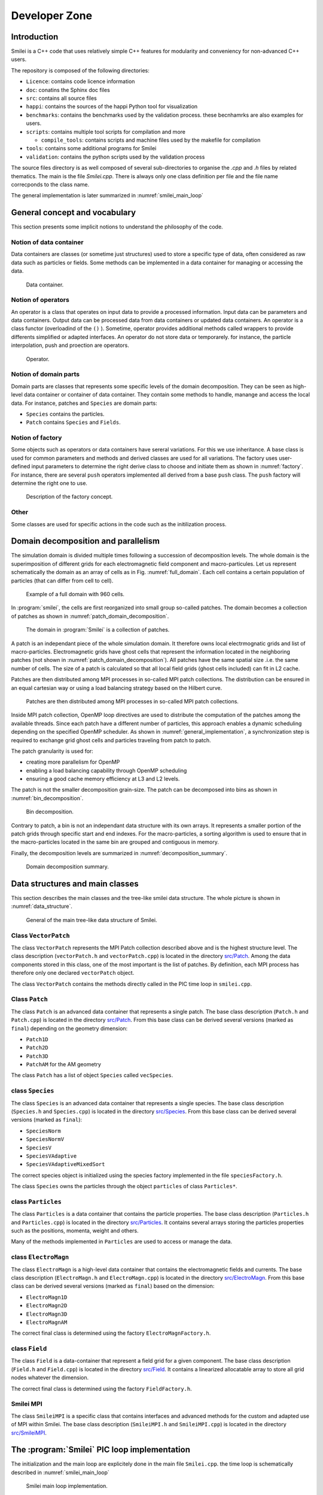 Developer Zone
***************

Introduction
^^^^^^^^^^^^^^^^^^^^^^^^^^^

Smilei is a C++ code that uses relatively simple C++ features for modularity
and conveniency for non-advanced C++ users.

The repository is composed of the following directories:

- ``Licence``: contains code licence information
- ``doc``: conatins the Sphinx doc files
- ``src``: contains all source files
- ``happi``: contains the sources of the happi Python tool for visualization
- ``benchmarks``: contains the benchmarks used by the validation process. these becnhamrks are also examples for users.
- ``scripts``: contains multiple tool scripts for compilation and more

  - ``compile_tools``: contains scripts and machine files used by the makefile for compilation

- ``tools``: contains some additional programs for Smilei
- ``validation``: contains the python scripts used by the validation process

The source files directory is as well composed of several sub-directories to organise the `.cpp` and `.h` files by related thematics.
The main is the file `Smilei.cpp`.
There is always only one class definition per file and the file name correcponds to the class name.

The general implementation is later summarized in :numref:`smilei_main_loop`

General concept and vocabulary
^^^^^^^^^^^^^^^^^^^^^^^^^^^^^^

This section presents some implicit notions to understand the philosophy of the code.

Notion of data container
""""""""""""""""""""""""""""""

Data containers are classes (or sometime just structures) used to store a specific type of data,
often considered as raw data such as particles or fields.
Some methods can be implemented in a data container for managing or accessing the data.

.. _dataContainer:

.. figure:: _static/figures/data_container.png
  :width: 8cm

  Data container.

Notion of operators
""""""""""""""""""""""""""""""

An operator is a class that operates on input data to provide a processed information.
Input data can be parameters and data containers.
Output data can be processed data from data containers or updated data containers.
An operator is a class functor (overloadind of the ``()`` ).
Sometime, operator provides additional methods called wrappers to provide differents simplified or adapted interfaces.
An operator do not store data or temporarely.
for instance, the particle interpolation, push and proection are operators.

.. _operator:

.. figure:: _static/figures/operator.png
  :width: 10cm

  Operator.

Notion of domain parts
""""""""""""""""""""""""""""""

Domain parts are classes that represents some specific levels of the domain decomposition.
They can be seen as high-level data container or container of data container.
They contain some methods to handle, manange and access the local data.
For instance, patches and ``Species`` are domain parts:

- ``Species`` contains the particles.
- ``Patch`` contains ``Species`` and ``Fields``.

Notion of factory
""""""""""""""""""""""""""""""

Some objects such as operators or data containers have sereral variations.
For this we use inheritance.
A base class is used for common parameters and methods and derived classes are used for all variations.
The factory uses user-defined input parameters to determine the right derive class to choose and initiate them as shown in :numref:`factory`.
For instance, there are several ``push`` operators implemented all derived from a base ``push`` class.
The ``push`` factory will determine the right one to use.

.. _factory:

.. figure:: _static/figures/factories.png
  :width: 15cm

  Description of the factory concept.

Other
""""""""""""""""""""""""""""""

Some classes are used for specific actions in the code such as the initilization process.

Domain decomposition and parallelism
^^^^^^^^^^^^^^^^^^^^^^^^^^^^^^^^^^^^^^

The simulation domain is divided multiple times following a succession of decomposition levels.
The whole domain is the superimposition of different grids for each electromagnetic field component
and macro-particules.
Let us represent schematically the domain as an array of cells as in Fig. :numref:`full_domain`.
Each cell contains a certain population of particles (that can differ from cell to cell).

.. _full_domain:

.. figure:: _static/figures/domain.png
  :width: 20cm

  Example of a full domain with 960 cells.

In :program:`smilei`, the cells are first reorganized into small group so-called patches.
The domain becomes a collection of patches as shown in :numref:`patch_domain_decomposition`.

.. _patch_domain_decomposition:

.. figure:: _static/figures/patch_domain_decomposition.png
  :width: 20cm

  The domain in :program:`Smilei` is a collection of patches.

A patch is an independant piece of the whole simulation domain.
It therefore owns local electrmognatic grids and list of macro-particles.
Electromagnetic grids have ghost cells that represent the information located in the neighboring patches (not shown in :numref:`patch_domain_decomposition`).
All patches have the same spatial size .i.e. the same number of cells.
The size of a patch is calculated so that all local field grids (ghost cells included) can fit in L2 cache.

Patches are then distributed among MPI processes in so-called MPI patch collections.
The distribution can be ensured in an equal cartesian way or using a load balancing strategy based on the Hilbert curve.

.. _mpi_patch_collection:

.. figure:: _static/figures/mpi_patch_collection.png
  :width: 20cm

  Patches are then distributed among MPI processes in so-called MPI patch collections.

Inside MPI patch collection, OpenMP loop directives are used to distribute the computation of the patches among the available threads.
Since each patch have a different number of particles, this approach enables a dynamic scheduling depending on the specified OpenMP scheduler.
As shown in :numref:`general_implementation`, a synchronization step is required to exchange grid ghost cells and particles traveling from patch to patch.

The patch granularity is used for:

- creating more parallelism for OpenMP
- enabling a load balancing capability through OpenMP scheduling
- ensuring a good cache memory efficiency at L3 and L2 levels.

The patch is not the smaller decomposition grain-size.
The patch can be decomposed into bins as shown in :numref:`bin_decomposition`.

.. _bin_decomposition:

.. figure:: _static/figures/bin_decomposition.png
  :width: 12cm

  Bin decomposition.

Contrary to patch, a bin is not an independant data structure with its own arrays.
It represents a smaller portion of the patch grids through specific start and end indexes.
For the macro-particles, a sorting algorithm is used to ensure that in the macro-particles
located in the same bin are grouped and contiguous in memory.

Finally, the decomposition levels are summarized in :numref:`decomposition_summary`.

.. _decomposition_summary:

.. figure:: _static/figures/decomposition_summary.png
  :width: 15cm

  Domain decomposition summary.

Data structures and main classes
^^^^^^^^^^^^^^^^^^^^^^^^^^^^^^^^^^^^^^^^^^^^^^^^^^^^

This section describes the main classes and the tree-like smilei data structure.
The whole picture is shown in :numref:`data_structure`.

.. _data_structure:

.. figure:: _static/figures/data_structure.png
  :width: 20cm

  General of the main tree-like data structure of Smilei.

Class ``VectorPatch``
""""""""""""""""""""""""""""""

The class ``VectorPatch`` represents the MPI Patch collection described above and is the highest structure level.
The class description (``vectorPatch.h`` and ``vectorPatch.cpp``) is located in the directory  `src/Patch <https://github.com/SmileiPIC/Smilei/tree/master/src/Patch>`_.
Among the data components stored in this class, one of the most important is the list of patches.
By definition, each MPI process has therefore only one declared ``vectorPatch`` object.

.. cpp:class:: VectorPatch

  .. cpp:member:: std::vector<Patch*> patches_

  *List of patches located in this MPI patch collection.*



The class ``VectorPatch`` contains the methods directly called in the PIC time loop in ``smilei.cpp``.

Class ``Patch``
""""""""""""""""""""""""""""""

The class ``Patch`` is an advanced data container that represents a single patch.
The base class description (``Patch.h`` and ``Patch.cpp``) is located in the directory  `src/Patch <https://github.com/SmileiPIC/Smilei/tree/master/src/Patch>`_.
From this base class can be derived several versions (marked as ``final``) depending on the geometry dimension:

- ``Patch1D``
- ``Patch2D``
- ``Patch3D``
- ``PatchAM`` for the AM geometry

The class ``Patch`` has a list of object ``Species`` called ``vecSpecies``.

.. cpp:class:: Patch

  .. cpp:member:: std::vector<Species*> vecSpecies

  *List of species in the patch*

  .. cpp:member:: ElectroMagn * EMfields

  *Electromagnetic fields and densities (E, B, J, rho) of the current Patch*

class ``Species``
""""""""""""""""""""""""""""""

The class ``Species`` is an advanced data container that represents a single species.
The base class description (``Species.h`` and ``Species.cpp``) is located in the directory  `src/Species <https://github.com/SmileiPIC/Smilei/tree/master/src/Species>`_.
From this base class can be derived several versions (marked as ``final``):

- ``SpeciesNorm``
- ``SpeciesNormV``
- ``SpeciesV``
- ``SpeciesVAdaptive``
- ``SpeciesVAdaptiveMixedSort``

The correct species object is initialized using the species factory implemented in the file ``speciesFactory.h``.

The class ``Species`` owns the particles through the object ``particles`` of class ``Particles*``.

.. cpp:class:: Species

  .. cpp:member:: Particles * particles

  *Vector containing all Particles of the considered Speciesh*

class ``Particles``
""""""""""""""""""""""""""""""

The class ``Particles`` is a data container that contains the particle properties.
The base class description (``Particles.h`` and ``Particles.cpp``) is located in the directory  `src/Particles <https://github.com/SmileiPIC/Smilei/tree/master/src/Particles>`_.
It contains several arrays storing the particles properties such as the positions, momenta, weight and others.

.. cpp:class:: Particles

  .. cpp:member:: std::vector< std::vector<double> > Position

  *Array containing the particle position*

  .. cpp:member:: std::vector< std::vector<double> > Momentum

  *Array containing the particle moments*

  .. cpp:member:: std::vector< double > Weight

  *Containing the particle weight: equivalent to a charge density*

  .. cpp:member:: std::vector< double > Chi

  *containing the particle quantum parameter*

  .. cpp:member:: std::vector< double > Tau

  *Incremental optical depth for the Monte-Carlo process*

  .. cpp:member:: std::vector< short > Charge

  *Charge state of the particle (multiples of e>0)*

  .. cpp:member:: std::vector< uint64_t > Id

  *Id of the particle*

  .. cpp:member:: std::vector< int > cell_keys

  *cell_keys of the particle*

Many of the methods implemented in ``Particles`` are used to access or manage the data.

class ``ElectroMagn``
""""""""""""""""""""""""""""""

The class ``ElectroMagn`` is a high-level data container that contains the electromagnetic fields and currents.
The base class description (``ElectroMagn.h`` and ``ElectroMagn.cpp``) is located in the directory  `src/ElectroMagn <https://github.com/SmileiPIC/Smilei/tree/master/src/ElectroMagn>`_.
From this base class can be derived several versions (marked as ``final``) based on the dimension:

- ``ElectroMagn1D``
- ``ElectroMagn2D``
- ``ElectroMagn3D``
- ``ElectroMagnAM``

The correct final class is determined using the factory ``ElectroMagnFactory.h``.

.. cpp:class:: ElectroMagn

  .. cpp:member:: Field * Ex_

  *x-component of the electric field*

class ``Field``
""""""""""""""""""""""""""""""

The class ``Field`` is a data-container that represent a field grid for a given component.
The base class description (``Field.h`` and ``Field.cpp``) is located in the directory  `src/Field <https://github.com/SmileiPIC/Smilei/tree/master/src/Field>`_.
It contains a linearized allocatable array to store all grid nodes whatever the dimension.

.. cpp:class:: Field

  .. cpp:member:: double *data_

  *pointer to the linearized field array*

  From this base class can be derived several versions (marked as ``final``) based on the dimension:

  - ``Field1D``
  - ``Field2D``
  - ``Field3D``

The correct final class is determined using the factory ``FieldFactory.h``.

Smilei MPI
""""""""""""""""""""""""""""""

The class ``SmileiMPI`` is a specific class that contains interfaces and advanced methods for the custom and adapted use of MPI within Smilei.
The base class description (``SmileiMPI.h`` and ``SmileiMPI.cpp``) is located in the directory  `src/SmileiMPI <https://github.com/SmileiPIC/Smilei/tree/master/src/SmileiMPI>`_.

.. cpp:class:: SmileiMPI

The :program:`Smilei` PIC loop implementation
^^^^^^^^^^^^^^^^^^^^^^^^^^^^^^^^^^

The initialization and the main loop are explicitely done in the main file ``Smilei.cpp``.
the time loop is schematically described in :numref:`smilei_main_loop`

.. _smilei_main_loop:

.. figure:: _static/figures/smilei_main_loop.png
  :width: 20cm

  Smilei main loop implementation.


Radiation operator
""""""""""""""""""""""""""""""
